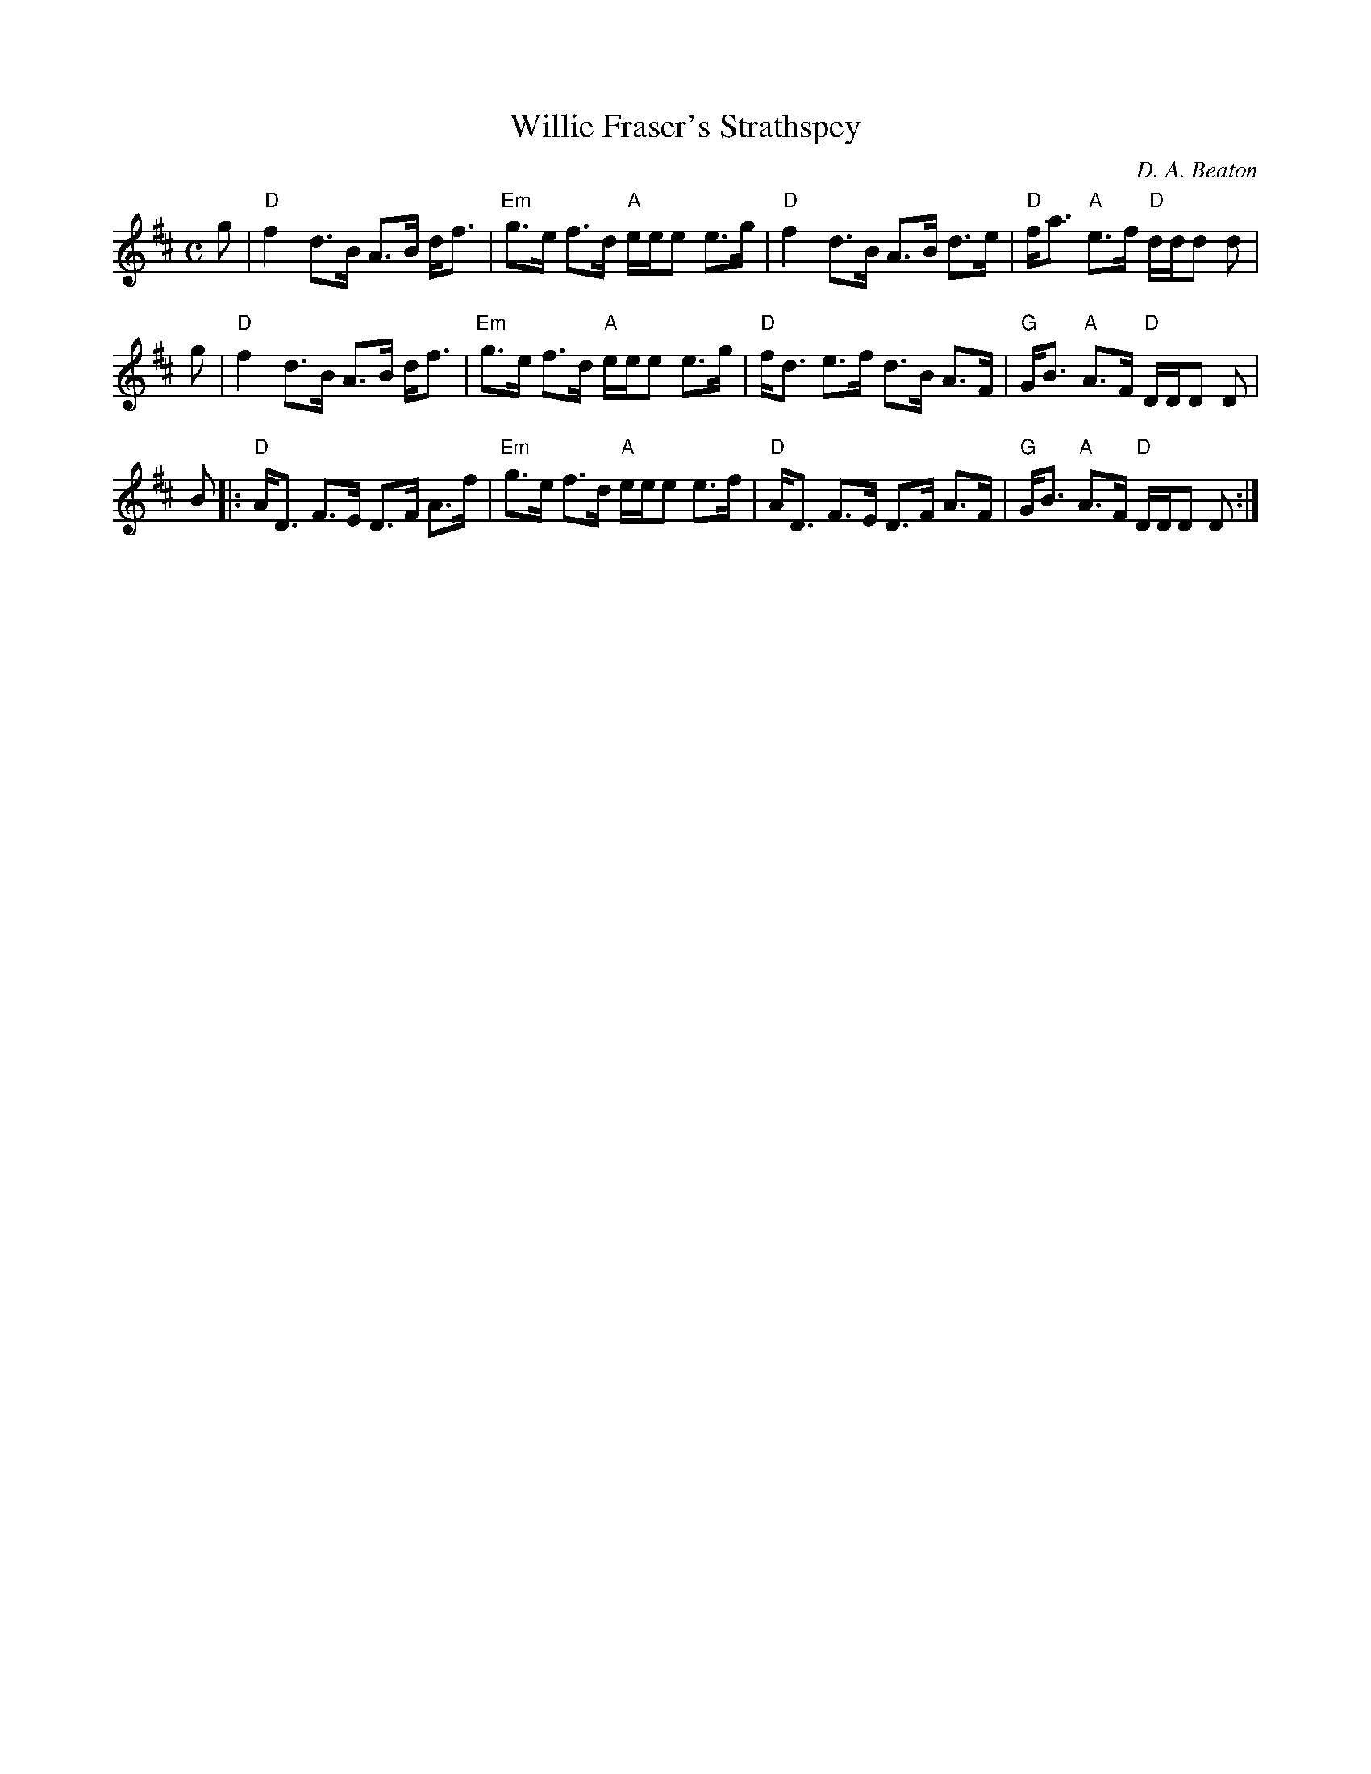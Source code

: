 X:86
T:Willie Fraser's Strathspey
M: C
L: 1/8
C:D. A. Beaton
K: D
g|"D"f2 d>B A>B d<f |"Em"g>e f>d "A"e/2e/2e e>g |"D"f2 d>B A>B d>e |"D"f<a "A"e>f "D"d/2d/2d d|
g|"D"f2 d>B A>B d<f | "Em"g>e f>d "A"e/2e/2e e>g |"D"f<d e>f d>B A>F |"G"G<B "A"A>F "D"D/2D/2D D|
B |:"D"A<D F>E D>F A>f |"Em"g>e f>d "A"e/2e/2e e>f |"D"A<D F>E D>F A>F |"G"G<B "A"A>F "D"D/2D/2D D :|
